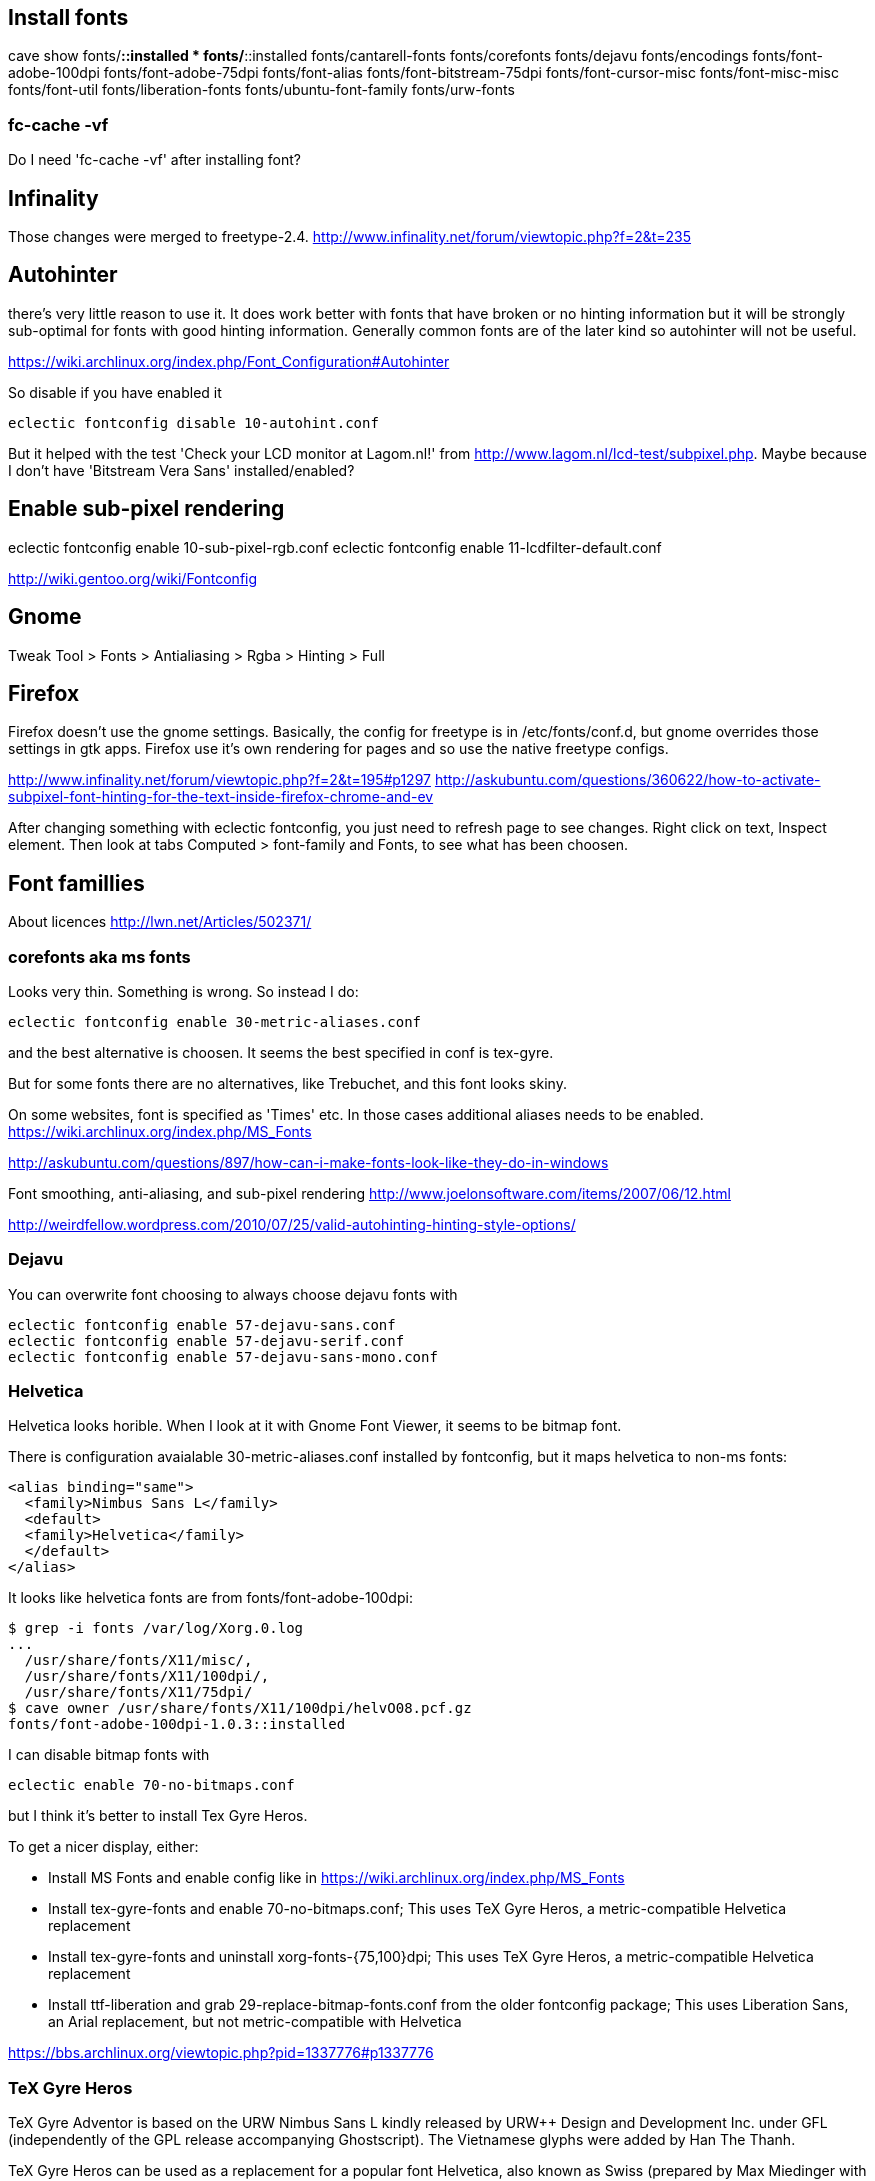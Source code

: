 == Install fonts

cave show fonts/*::installed
* fonts/*::installed
    fonts/cantarell-fonts
    fonts/corefonts
    fonts/dejavu
    fonts/encodings
    fonts/font-adobe-100dpi
    fonts/font-adobe-75dpi
    fonts/font-alias
    fonts/font-bitstream-75dpi
    fonts/font-cursor-misc
    fonts/font-misc-misc
    fonts/font-util
    fonts/liberation-fonts
    fonts/ubuntu-font-family
    fonts/urw-fonts

=== fc-cache -vf

Do I need 'fc-cache -vf' after installing font?

== Infinality

Those changes were merged to freetype-2.4. http://www.infinality.net/forum/viewtopic.php?f=2&t=235

== Autohinter

there's very little reason to use it. It does work better with fonts that have broken or no hinting information but it will be strongly sub-optimal for fonts with good hinting information. Generally common fonts are of the later kind so autohinter will not be useful.

https://wiki.archlinux.org/index.php/Font_Configuration#Autohinter

So disable if you have enabled it

----
eclectic fontconfig disable 10-autohint.conf
----

But it helped with the test 'Check your LCD monitor at Lagom.nl!' from http://www.lagom.nl/lcd-test/subpixel.php. Maybe because I don't have 'Bitstream Vera Sans' installed/enabled?

== Enable sub-pixel rendering

eclectic fontconfig enable 10-sub-pixel-rgb.conf
eclectic fontconfig enable 11-lcdfilter-default.conf

http://wiki.gentoo.org/wiki/Fontconfig

== Gnome

Tweak Tool > Fonts
> Antialiasing > Rgba
> Hinting > Full

== Firefox

Firefox doesn't use the gnome settings. Basically, the config for freetype is in /etc/fonts/conf.d, but gnome overrides those settings in gtk apps. Firefox use it's own rendering for pages and so use the native freetype configs.

http://www.infinality.net/forum/viewtopic.php?f=2&t=195#p1297
http://askubuntu.com/questions/360622/how-to-activate-subpixel-font-hinting-for-the-text-inside-firefox-chrome-and-ev

After changing something with eclectic fontconfig, you just need to refresh page to see changes. Right click on text, Inspect element. Then look at tabs Computed > font-family and Fonts, to see what has been choosen.

== Font famillies

About licences http://lwn.net/Articles/502371/

=== corefonts aka ms fonts

Looks very thin. Something is wrong. So instead I do:

----
eclectic fontconfig enable 30-metric-aliases.conf
----

and the best alternative is choosen. It seems the best specified in conf is tex-gyre.

But for some fonts there are no alternatives, like Trebuchet, and this font looks skiny.

On some websites, font is specified as 'Times' etc. In those cases additional aliases needs to be enabled. https://wiki.archlinux.org/index.php/MS_Fonts

http://askubuntu.com/questions/897/how-can-i-make-fonts-look-like-they-do-in-windows

Font smoothing, anti-aliasing, and sub-pixel rendering http://www.joelonsoftware.com/items/2007/06/12.html

http://weirdfellow.wordpress.com/2010/07/25/valid-autohinting-hinting-style-options/

=== Dejavu

You can overwrite font choosing to always choose dejavu fonts with

----
eclectic fontconfig enable 57-dejavu-sans.conf
eclectic fontconfig enable 57-dejavu-serif.conf
eclectic fontconfig enable 57-dejavu-sans-mono.conf
----

=== Helvetica

Helvetica looks horible. When I look at it with Gnome Font Viewer, it seems to be bitmap font.

There is configuration avaialable 30-metric-aliases.conf installed by fontconfig, but it maps helvetica to non-ms fonts:

----
<alias binding="same">
  <family>Nimbus Sans L</family>
  <default>
  <family>Helvetica</family>
  </default>
</alias>
----

It looks like helvetica fonts are from fonts/font-adobe-100dpi:

----
$ grep -i fonts /var/log/Xorg.0.log
...
  /usr/share/fonts/X11/misc/,
  /usr/share/fonts/X11/100dpi/,
  /usr/share/fonts/X11/75dpi/
$ cave owner /usr/share/fonts/X11/100dpi/helvO08.pcf.gz
fonts/font-adobe-100dpi-1.0.3::installed
----

I can disable bitmap fonts with

----
eclectic enable 70-no-bitmaps.conf
----

but I think it's better to install Tex Gyre Heros.


To get a nicer display, either:

- Install MS Fonts and enable config like in https://wiki.archlinux.org/index.php/MS_Fonts
- Install tex-gyre-fonts and enable 70-no-bitmaps.conf; This uses TeX Gyre Heros, a metric-compatible Helvetica replacement
- Install tex-gyre-fonts and uninstall xorg-fonts-{75,100}dpi; This uses TeX Gyre Heros, a metric-compatible Helvetica replacement
- Install ttf-liberation and grab 29-replace-bitmap-fonts.conf from the older fontconfig package; This uses Liberation Sans, an Arial replacement, but not metric-compatible with Helvetica

https://bbs.archlinux.org/viewtopic.php?pid=1337776#p1337776

=== TeX Gyre Heros

TeX Gyre Adventor is based on the URW Nimbus Sans L kindly released by
URW++ Design and Development Inc. under GFL (independently of the GPL
release accompanying Ghostscript). The Vietnamese glyphs were added by
Han The Thanh.

TeX Gyre Heros can be used as a replacement for a popular font Helvetica,
also known as Swiss (prepared by Max Miedinger with Eduard Hoffmann, 1957,
at the Haas Type Foundry).

The TeX Gyre project, following the Latin Modern project, aims at providing
a rich collection of diacritical characters in the attempt to cover as many
Latin-based scripts as possible. To our knowledge, the repertoire of
characters covers all European languages as well as some other Latin-based
alphabets such as Vietnamese and Navajo; at the request of users, recent
extensions (following the enhancement of the Latin Modern collection)
provide glyphs sufficient for typesetting of romanized transliterations
of Arabic and Sanskrit scripts.

http://www.gust.org.pl/projects/e-foundry/tex-gyre/heros/readme-tex-gyre-heros.txt/view

----
wget http://www.gust.org.pl/projects/e-foundry/tex-gyre/heros/qhv2004otf
unzip qhv2.004otf.zip -d src/usr/share/fonts/X11/tex-gyre-2.004
cave import --location `pwd`/src/ fonts/tex-gyre 2.004 0 --execute
eclectic fontconfig enable 70-no-bitmaps.conf
----

=== Bitstream Vera and DejaVu

The DejaVu fonts are modifications of the Bitstream Vera fonts designed for greater coverage of Unicode, as well as providing more styles.

http://en.wikipedia.org/wiki/DejaVu_fonts

=== Liberation Fonts

All three fonts support IBM / Microsoft code pages 437, 737, 775, 850, 852, 855, 857, 860, 861, 863, 865, 866, 869, 1250, 1251, 1252, 1253, 1254, 1257, the Macintosh Character Set (US Roman), and the Windows OEM character set.[citation needed]

The Liberation family supports only the Latin, Greek, and Cyrillic alphabets, leaving out many writing systems. Extension to other writing systems is prevented by its unique licensing terms.

http://en.wikipedia.org/wiki/Liberation_fonts

The license was GPLv2 with the font-embedding exception and the additional clauses from the beginning. This was a result of Red Hat's agreement with Ascender. http://lwn.net/Articles/502371/


But they are the best I think so:

----
cave resolve fonts/liberation-fonts -x
----

This is not needed, as Liberation Fonts are aliased by 30-metric-aliases.conf

----
eclectic fontconfig enable 30-liberation-aliases.conf
----

== How to get location of font by name

Get location of fonts

----
$ fc-match Arial | grep 'file:'
$ fc-match -v Arial | egrep 'file:'
----

xmllint comes with libxml2-utils http://stackoverflow.com/questions/15461737/how-to-execute-xpath-one-liners-from-shell

To see a list of known Xorg fonts use xlsfonts.

== Prefered fonts

---
$ fc-match sans-serif
DejaVuSans.ttf: "DejaVu Sans" "Book"
fc-match Arial
arial.ttf: "Arial" "Normal"
$ fc-match "Bitstream Vera Sans"
DejaVuSans.ttf: "DejaVu Sans" "Book"

